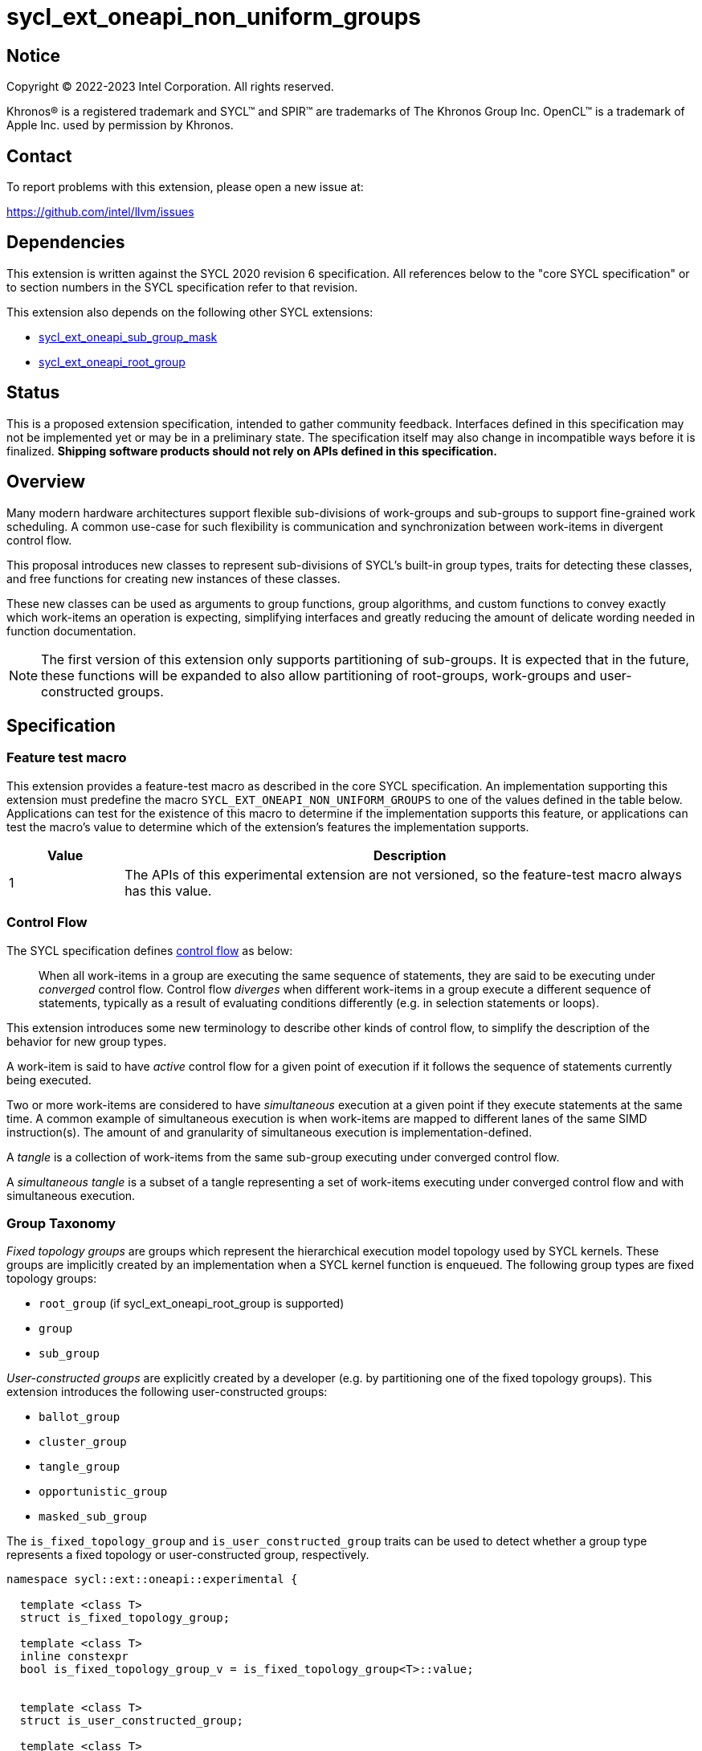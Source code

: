 = sycl_ext_oneapi_non_uniform_groups

:source-highlighter: coderay
:coderay-linenums-mode: table

// This section needs to be after the document title.
:doctype: book
:toc2:
:toc: left
:encoding: utf-8
:lang: en

:blank: pass:[ +]

// Set the default source code type in this document to C++,
// for syntax highlighting purposes.  This is needed because
// docbook uses c++ and html5 uses cpp.
:language: {basebackend@docbook:c++:cpp}


== Notice

[%hardbreaks]
Copyright (C) 2022-2023 Intel Corporation.  All rights reserved.

Khronos(R) is a registered trademark and SYCL(TM) and SPIR(TM) are trademarks
of The Khronos Group Inc.  OpenCL(TM) is a trademark of Apple Inc. used by
permission by Khronos.


== Contact

To report problems with this extension, please open a new issue at:

https://github.com/intel/llvm/issues


== Dependencies

This extension is written against the SYCL 2020 revision 6 specification.  All
references below to the "core SYCL specification" or to section numbers in the
SYCL specification refer to that revision.

This extension also depends on the following other SYCL extensions:

* link:https://github.com/intel/llvm/blob/sycl/sycl/doc/extensions/supported/sycl_ext_oneapi_sub_group_mask.asciidoc[sycl_ext_oneapi_sub_group_mask]
* link:https://github.com/intel/llvm/blob/sycl/sycl/doc/extensions/proposed/sycl_ext_oneapi_root_group.asciidoc[sycl_ext_oneapi_root_group]


== Status

This is a proposed extension specification, intended to gather community
feedback.  Interfaces defined in this specification may not be implemented yet
or may be in a preliminary state.  The specification itself may also change in
incompatible ways before it is finalized.  *Shipping software products should
not rely on APIs defined in this specification.*


== Overview

Many modern hardware architectures support flexible sub-divisions of
work-groups and sub-groups to support fine-grained work scheduling. A common
use-case for such flexibility is communication and synchronization between
work-items in divergent control flow.

This proposal introduces new classes to represent sub-divisions of SYCL's
built-in group types, traits for detecting these classes, and free functions
for creating new instances of these classes.

These new classes can be used as arguments to group functions, group algorithms,
and custom functions to convey exactly which work-items an operation is expecting,
simplifying interfaces and greatly reducing the amount of delicate wording
needed in function documentation.

NOTE: The first version of this extension only supports partitioning of
sub-groups. It is expected that in the future, these functions will be expanded
to also allow partitioning of root-groups, work-groups and user-constructed
groups.


== Specification

=== Feature test macro

This extension provides a feature-test macro as described in the core SYCL
specification.  An implementation supporting this extension must predefine the
macro `SYCL_EXT_ONEAPI_NON_UNIFORM_GROUPS` to one of the values defined in the
table below.  Applications can test for the existence of this macro to
determine if the implementation supports this feature, or applications can test
the macro's value to determine which of the extension's features the
implementation supports.

[%header,cols="1,5"]
|===
|Value
|Description

|1
|The APIs of this experimental extension are not versioned, so the
 feature-test macro always has this value.
|===

=== Control Flow

The SYCL specification defines
link:https://registry.khronos.org/SYCL/specs/sycl-2020/html/sycl-2020.html#control-flow[control
flow] as below:

> When all work-items in a group are executing the same sequence of statements,
> they are said to be executing under _converged_ control flow. Control flow
> _diverges_ when different work-items in a group execute a different sequence of
> statements, typically as a result of evaluating conditions differently (e.g.
> in selection statements or loops).

This extension introduces some new terminology to describe other kinds of
control flow, to simplify the description of the behavior for new group types.

A work-item is said to have _active_ control flow for a given point of
execution if it follows the sequence of statements currently being executed.

Two or more work-items are considered to have _simultaneous_ execution at a
given point if they execute statements at the same time. A common example of
simultaneous execution is when work-items are mapped to different lanes of the
same SIMD instruction(s). The amount of and granularity of simultaneous
execution is implementation-defined.

A _tangle_ is a collection of work-items from the same sub-group executing
under converged control flow.

A _simultaneous tangle_ is a subset of a tangle representing a set of
work-items executing under converged control flow and with simultaneous
execution.


=== Group Taxonomy

_Fixed topology groups_ are groups which represent the hierarchical execution
model topology used by SYCL kernels. These groups are implicitly created by an
implementation when a SYCL kernel function is enqueued. The following group
types are fixed topology groups:

- `root_group` (if sycl_ext_oneapi_root_group is supported)
- `group`
- `sub_group`

_User-constructed groups_ are explicitly created by a developer (e.g. by
partitioning one of the fixed topology groups). This extension introduces the
following user-constructed groups:

- `ballot_group`
- `cluster_group`
- `tangle_group`
- `opportunistic_group`
- `masked_sub_group`

The `is_fixed_topology_group` and `is_user_constructed_group` traits can be
used to detect whether a group type represents a fixed topology or
user-constructed group, respectively.

[source, c++]
----
namespace sycl::ext::oneapi::experimental {

  template <class T>
  struct is_fixed_topology_group;

  template <class T>
  inline constexpr
  bool is_fixed_topology_group_v = is_fixed_topology_group<T>::value;


  template <class T>
  struct is_user_constructed_group;

  template <class T>
  inline constexpr bool
  is_user_constructed_group_v = is_user_constructed_group<T>::value;

} // namespace sycl::ext::oneapi::experimental
----

`is_fixed_topology_group<T>::value` is `std::true_type` if `T` is one of:
`root_group`, `group` or `sub_group`.

`is_user_constructed_group<T>::value` is `std::true_type` if `T` is one of:
`ballot_group`, `cluster_group`, `tangle_group`, `opportunisic_group` or
`masked_sub_group`.


=== Group Functions and Algorithms

When a user-constructed group is passed to a group function or group algorithm,
all work-items in the group must call the function or algorithm in converged
control flow. Violating this restriction results in undefined behavior.

If a work-item calls a group function or group algorithm using an object that
represents a group to which the work-item does not belong, this results in
undefined behavior.

NOTE: Using group functions and algorithms in the presence of overlapping
groups is discouraged, since it is highly likely that such code would have to
make assumptions regarding work-item scheduling and forward progress
guarantees.

The following group functions support the `ballot_group`, `cluster_group`,
`tangle_group`, `opportunistic_group` and `masked_sub_group` group types:

* `group_barrier`
* `group_broadcast`

The following group algorithms support `ballot_group`, `cluster_group`,
`tangle_group`, `opportunistic_group` and `masked_sub_group` group types:

* `joint_any_of` and `any_of_group`
* `joint_all_of` and `all_of_group`
* `joint_none_of` and `none_of_group`
* `shift_group_left`
* `shift_group_right`
* `permute_group_by_xor`
* `select_from_group`
* `joint_reduce` and `reduce_over_group`
* `joint_exclusive_scan` and `exclusive_scan_over_group`
* `joint_inclusive_scan` and `inclusive_scan_over_group`


=== Ballot-Groups

A ballot-group is a non-contiguous subset of a group, representing a collection
of all work-items in the group that share the same value of some predicate.
Ballot-groups are always created in a range of two: the first ballot-group
contains all work-items where the predicate is true, and the second
ballot-group contains all work-items where the predicate is false.


==== Creation

New ballot-groups are created by partitioning an existing group, using the
`get_ballot_group` free-function.

NOTE: Creating a ballot-group requires synchronization of the parent group,
since work-items must exchange predicate values in order to determine group
membership.

[source, c++]
----
namespace ext::oneapi::experimental {

template <typename Group>
ballot_group get_ballot_group(Group group, bool predicate);

} // namespace ext::oneapi::experimental
----
_Constraints_: Available only if `sycl::is_group_v<std::decay_t<Group>> &&
std::is_same_v<Group, sycl::sub_group>` is true.

_Preconditions_: All work-items in `group` must encounter this function in
converged control flow.

_Effects_: Synchronizes all work-items in `group`.

_Returns_: A `ballot_group` consisting of the work-items in `group` for which
`predicate` has the same value as the calling work-item.


==== `ballot_group` Class

[source, c++]
----
namespace sycl::ext::oneapi::experimental {

template <typename ParentGroup>
class ballot_group {
public:
  using id_type = id<1>;
  using range_type = range<1>;
  using linear_id_type = uint32_t;
  static constexpr int dimensions = 1;
  static constexpr sycl::memory_scope fence_scope = ParentGroup::fence_scope;
  
  id_type get_group_id() const;

  id_type get_local_id() const;

  range_type get_group_range() const;

  range_type get_local_range() const;

  linear_id_type get_group_linear_id() const;

  linear_id_type get_local_linear_id() const;

  linear_id_type get_group_linear_range() const;

  linear_id_type get_local_linear_range() const;

  bool leader() const;
};

}
----

NOTE: `ballot_group` is templated on a `ParentGroup` because it is expected
that it will eventually be possible to construct a ballot-group from more
than only sub-groups.

[source,c++]
----
id_type get_group_id() const;
----
_Returns_: An `id` representing the index of the ballot-group.

NOTE: This will always be either 0 (representing the group of work-items where
the predicate was true) or 1 (representing the group of work-items where the
predicate was false).

[source,c++]
----
id_type get_local_id() const;
----
_Returns_: An `id` representing the calling work-item's position within
the ballot-group.

[source,c++]
----
range_type get_group_range() const;
----
_Returns_: A `range` representing the number of ballot-groups.

NOTE: This will always return a `range` of 2, as there will always be two groups;
one representing the group of work-items where the predicate was true and
another representing the group of work-items where the predicate was false.

[source,c++]
----
range_type get_local_range() const;
----
_Returns_: A `range` representing the number of work-items in the ballot-group.

[source,c++]
----
id_type get_group_linear_id() const;
----
_Returns_: A linearized version of the `id` returned by `get_group_id()`.

[source,c++]
----
id_type get_local_linear_id() const;
----
_Returns_: A linearized version of the `id` returned by `get_local_linear_id()`.

[source,c++]
----
range_type get_group_linear_range() const;
----
_Returns_: A linearized version of the `id` returned by `get_group_range()`.

[source,c++]
----
range_type get_local_linear_range() const;
----
_Returns_: A linearized version of the `id` returned by `get_local_range()`.

[source,c++]
----
bool leader() const;
----
_Returns_: `true` for exactly one work-item in the ballot-group, if the calling
work-item is the leader of the ballot-group, and `false` for all other
work-items in the ballot-group. The leader of the ballot-group is guaranteed to
be the work-item for which `get_local_id()` returns 0.


==== Usage Examples

A `ballot_group` can be used in conjunction with constructs like loops and
branches to safely communicate between all work-items still executing:

[source, c++]
----
auto sg = it.get_sub_group();

// get group representing the subset of the sub-group that will take the branch
auto will_branch = sg.get_local_linear_id() % 2 == 0;
auto inner = sycl::ext::oneapi::experimental::get_ballot_group(sg, will_branch);

if (will_branch)
{
  // synchronize across the work-items that took the branch
  sycl::group_barrier(inner);

  // reduce across subset of outer work-items that took the branch
  float ix = sycl::reduce_over_group(inner, x, plus<>());
}
----


=== Cluster-Groups

A cluster-group is a contiguous collection of work-items created by subdividing
a group into equally sized parts, such that each work-item is a member of
exactly one cluster. The size of a cluster-group is a static (compile-time)
property.


==== Creation

New cluster-groups are created by partitioning an existing group, using the
`get_cluster_group` free-function.

NOTE: Creating a cluster-group does not require synchronization of the parent
group, since work-items can independently identify cluster members given a
fixed cluster size.

[source, c++]
----
namespace ext::oneapi::experimental {

template <size_t ClusterSize, typename Group> 
cluster_group<ClusterSize, Group> get_cluster_group(Group group);

} // namespace ext::oneapi::experimental
----

_Constraints_: Available only if `sycl::is_group_v<std::decay_t<Group>> &&
std::is_same_v<Group, sycl::sub_group>` is true. `ClusterSize` must be positive
and a power of 2.

_Preconditions_: `ClusterSize` must be less than or equal to the result of
`group.get_max_local_range()`. `group.get_local_linear_range()` must be evenly
divisible by `ClusterSize`.

_Returns_: A `cluster_group<ClusterSize>` consisting of all work-items in
`group` that are in the same cluster as the calling work-item.


==== `cluster_group` Class

[source, c++]
----
namespace sycl::ext::oneapi::experimental {

template <std::size_t ClusterSize, typename ParentGroup>
class cluster_group {
public:
  using id_type = id<1>;
  using range_type = range<1>;
  using linear_id_type = uint32_t;
  static constexpr int dimensions = 1;
  static constexpr sycl::memory_scope fence_scope = ParentGroup::fence_scope;
    
  id_type get_group_id() const;

  id_type get_local_id() const;

  range_type get_group_range() const;

  range_type get_local_range() const;

  linear_id_type get_group_linear_id() const;

  linear_id_type get_local_linear_id() const;

  linear_id_type get_group_linear_range() const;

  linear_id_type get_local_linear_range() const;

  bool leader() const;
};

}
----

NOTE: `cluster_group` is templated on a `ParentGroup` because it is expected
that it will eventually be possible to construct a cluster-group from more
than only sub-groups.

[source,c++]
----
id_type get_group_id() const;
----
_Returns_: An `id` representing the index of the cluster-group.

[source,c++]
----
id_type get_local_id() const;
----
_Returns_: An `id` representing the calling work-item's position within
the cluster-group.

[source,c++]
----
range_type get_group_range() const;
----
_Returns_: A `range` representing the number of cluster-groups.

[source,c++]
----
range_type get_local_range() const;
----
_Returns_: A `range` representing the number of work-items in the cluster-group.

[source,c++]
----
id_type get_group_linear_id() const;
----
_Returns_: A linearized version of the `id` returned by `get_group_id()`.

[source,c++]
----
id_type get_local_linear_id() const;
----
_Returns_: A linearized version of the `id` returned by `get_local_linear_id()`.

[source,c++]
----
range_type get_group_linear_range() const;
----
_Returns_: A linearized version of the `id` returned by `get_group_range()`.

[source,c++]
----
range_type get_local_linear_range() const;
----
_Returns_: A linearized version of the `id` returned by `get_local_range()`.

[source,c++]
----
bool leader() const;
----
_Returns_: `true` for exactly one work-item in the cluster-group, if the calling
work-item is the leader of the cluster-group, and `false` for all other
work-items in the cluster-group. The leader of the cluster-group is guaranteed
to be the work-item for which `get_local_id()` returns 0.


==== Usage Examples

A `cluster_group` can be used to apply group algorithms to subsets of data:

[source, c++]
----
auto sg = it.get_sub_group();

// reduce over contiguous groups of 8 elements
auto cluster = sycl::ext::oneapi::experimental::get_cluster_group<8>(sg);
auto result = sycl::reduce_over_group(cluster, buf[it.get_local_linear_id()], sycl::plus<>());

// write result out once per group
if (cluster.leader()){
  buf[cluster.get_group_id()] = result;
}
----

A `cluster_group` can be used to provide an interface accepting a specific
number of work-items:

[source, c++]
----
void func_that_needs_4_work_items(sycl::ext::oneapi::experimental::cluster_group<4> group);
----


=== Tangle-Groups

A tangle-group is a non-contiguous subset of a group representing work-items
executing in a tangle. A tangle-group can therefore be used to capture all
work-items currently executing the same control flow.


==== Creation

New tangle-groups are created by partitioning an existing group, using the
`get_tangle_group` free-function.

NOTE: Creating a tangle-group may require synchronization of the parent group
on some devices, since it may be necessary to wait for work-items to
reconverge. For consistency, synchronization is required by all
implementations.

[source, c++]
----
namespace ext::oneapi::experimental {

template <typename Group>
tangle_group get_tangle_group(Group group);

} // namespace ext::oneapi::experimental
----

_Constraints_: Available only if `sycl::is_group_v<std::decay_t<Group>> &&
std::is_same_v<Group, sycl::sub_group>` is true.

_Preconditions_: All work-items in `group` must encounter this function in
converged control flow.

_Effects_: Synchronizes all work-items in `group`.

_Returns_: A `tangle_group` consisting of the work-items in `group` which are
part of the same tangle.


==== `tangle_group` Class

[source, c++]
----
namespace sycl::ext::oneapi::experimental {

class tangle_group {
public:
  using id_type = id<1>;
  using range_type = range<1>;
  using linear_id_type = uint32_t;
  static constexpr int dimensions = 1;
  static constexpr sycl::memory_scope fence_scope =
    sycl::memory_scope::sub_group;
    
  id_type get_group_id() const;

  id_type get_local_id() const;

  range_type get_group_range() const;

  range_type get_local_range() const;

  linear_id_type get_group_linear_id() const;

  linear_id_type get_local_linear_id() const;

  linear_id_type get_group_linear_range() const;

  linear_id_type get_local_linear_range() const;

  bool leader() const;
};

}
----

[source,c++]
----
id_type get_group_id() const;
----
_Returns_: An `id` representing the index of the tangle-group.

NOTE: This will always be an `id` with all values set to 0, since there can
only be one tangle-group.

[source,c++]
----
id_type get_local_id() const;
----
_Returns_: An `id` representing the calling work-item's position within
the tangle-group.

[source,c++]
----
range_type get_group_range() const;
----
_Returns_: A `range` representing the number of tangle-groups.

NOTE: This will always return a `range` of 1 as there can only be one
tangle-group.

[source,c++]
----
range_type get_local_range() const;
----
_Returns_: A `range` representing the number of work-items in the tangle-group.

[source,c++]
----
id_type get_group_linear_id() const;
----
_Returns_: A linearized version of the `id` returned by `get_group_id()`.

[source,c++]
----
id_type get_local_linear_id() const;
----
_Returns_: A linearized version of the `id` returned by `get_local_linear_id()`.

[source,c++]
----
range_type get_group_linear_range() const;
----
_Returns_: A linearized version of the `id` returned by `get_group_range()`.

[source,c++]
----
range_type get_local_linear_range() const;
----
_Returns_: A linearized version of the `id` returned by `get_local_range()`.

[source,c++]
----
bool leader() const;
----
_Returns_: `true` for exactly one work-item in the tangle-group, if the calling
work-item is the leader of the tangle-group, and `false` for all other
work-items in the tangle-group. The leader of the tangle-group is guaranteed to
be the work-item for which `get_local_id()` returns 0.


==== Usage Examples

A `tangle_group` can be used in conjunction with constructs like loops and
branches to safely communicate between all work-items executing the same
control flow.

NOTE: This differs from a `ballot_group` because a `tangle_group` requires the
implementation to track group membership. Which group type to use will depend
on a combination of implementation/backend/device and programmer preference.

[source, c++]
----
auto sg = it.get_sub_group();

auto will_branch = sg.get_local_linear_id() % 2 == 0;
if (will_branch)
{
  // synchronize across the work-items that took the branch
  auto inner = sycl::ext::oneapi::experimental::get_tangle_group(sg);
  sycl::group_barrier(inner);

  // reduce across subset of outer work-items that took the branch
  float ix = sycl::reduce_over_group(inner, x, plus<>());
}
----


=== Opportunistic-Groups

An opportunistic-group is a non-contiguous subset of a sub-group, representing
the work-items of a simultaneous tangle.

In SYCL implementations where work-items have strong forward progress
guarantees (and can therefore make progress independently of other work-items
in the same sub-group), divergent control flow can lead to work-items in a
sub-group executing in a tangle but not in a simultaneous tangle.

In some cases it may be helpful to capture this group and use it for
opportunistic optimizations.


==== Creation

Opportunistic groups are created by calls to the `get_opportunistic_group()`
free-function. Each call to `get_opportunistic_group()` returns a different
group. There are no guarantees that a group returned by
`get_opportunistic_group()` will contain all work-items executing the same
control flow, nor the same set of work-items as the group returned by any
previous call to `get_opportunistic_group()`.

NOTE: Creating an opportunistic group does not require synchronization because
it is designed to capture whichever set of work-items happen to call
`get_opportunistic_group()` simultaneously.

[source, c++]
----
namespace ext::oneapi::experimental::this_kernel {

opportunistic_group get_opportunistic_group();

} // namespace ext::oneapi::experimental::this_kernel
----

_Returns_: An `opportunistic_group` consisting of all work-items in the same
sub-group as the calling work-item which are also part of the same simultaneous
tangle.


==== `opportunistic_group` Class

[source, c++]
----
namespace sycl::ext::oneapi::experimental {

class opportunistic_group {
public:
  using id_type = id<1>;
  using range_type = range<1>;
  using linear_id_type = uint32_t;
  static constexpr int dimensions = 1;
  static constexpr sycl::memory_scope fence_scope =
    sycl::memory_scope::sub_group;
    
  id_type get_group_id() const;

  id_type get_local_id() const;

  range_type get_group_range() const;

  range_type get_local_range() const;

  linear_id_type get_group_linear_id() const;

  linear_id_type get_local_linear_id() const;

  linear_id_type get_group_linear_range() const;

  linear_id_type get_local_linear_range() const;

  bool leader() const;
};

}
----

[source,c++]
----
id_type get_group_id() const;
----
_Returns_: An `id` representing the index of the opportunistic-group.

NOTE: This will always be an `id` with all values set to 0, since there can
only be one opportunistic-group.

[source,c++]
----
id_type get_local_id() const;
----
_Returns_: An `id` representing the calling work-item's position within
the opportunistic-group.

[source,c++]
----
range_type get_group_range() const;
----
_Returns_: A `range` representing the number of opportunistic-groups.

NOTE: This will always return a `range` of 1 as there will only be one
opportunistic-group.

[source,c++]
----
range_type get_local_range() const;
----
_Returns_: A `range` representing the number of work-items in the
opportunistic-group.

[source,c++]
----
id_type get_group_linear_id() const;
----
_Returns_: A linearized version of the `id` returned by `get_group_id()`.

[source,c++]
----
id_type get_local_linear_id() const;
----
_Returns_: A linearized version of the `id` returned by `get_local_linear_id()`.

[source,c++]
----
range_type get_group_linear_range() const;
----
_Returns_: A linearized version of the `id` returned by `get_group_range()`.

[source,c++]
----
range_type get_local_linear_range() const;
----
_Returns_: A linearized version of the `id` returned by `get_local_range()`.

[source,c++]
----
bool leader() const;
----
_Returns_: `true` for exactly one work-item in the opportunistic-group, if the
calling work-item is the leader of the opportunistic-group, and `false` for all
other work-items in the opportunistic-group. The leader of the opportunistic
group is guaranteed to be the work-item for which `get_local_id()` returns 0.


==== Usage Example

The following example shows an atomic pointer being incremented.
It is expected that all the work-items in the sub_group will increment the
atomic value, but we opportunistically capture the groups of work-items as they
arrive to this point in the control flow.

[source, c++]
----
template <sycl::memory_order Order,
          sycl::memory_scope Scope,
          sycl::access::address_space AddressSpace>
int atomic_aggregate_inc(sycl::sub_group sg, sycl::atomic_ref<int, Order, Scope, AddressSpace> ptr) {

  // get the set of work-items that called this function simultaneously
  auto active_group = sycl::ext::oneapi::experimental::this_kernel::get_opportunistic_group();

  // increment the atomic once on behalf of all active work-items
  int count = active_group.get_local_linear_range();
  int old_value;
  if (active_group.leader()) {
    old_value = ptr.fetch_add(count);
  }

  // return the value the individual work-item might have received if it had worked alone
  auto base = sycl::group_broadcast(active_group, old_value);
  auto idx = active_group.get_local_linear_id();
  return base + idx;

}
----


=== Masked Sub-groups

A masked sub-group is a non-contiguous subset of a sub-group, representing an
arbitrary user-defined subset of work-items. The members of a masked sub-group
are described by a bitmask, where a 1 denotes membership of the group.

The work-items within a masked sub-group retain information about the original
sub-group, and many member functions of the `masked_sub_group` class reflect
this. Developers are strongly recommended to use other user-constructed groups
that match their use-case, both for improved performance and a simplified
mental model.

NOTE: Masked sub-groups exist primarily to support experimentation with
arbitrary subsets of work-items within a sub-group, and to support the
migration of algorithms already expressed via masks.

[source, c++]
----
namespace ext::oneapi::experimental {

masked_sub_group get_masked_sub_group(sub_group sg, sub_group_mask mask);

} // namespace ext::oneapi::experimental
----

_Preconditions_: All work-items in `sg` with a corresponding bit set in `mask`
must encounter this function in converged control flow.

_Returns_: A `masked_sub_group` consisting of the work-items in `sg` with a
corresponding bit set in `mask`.


==== Creation

Masked sub-groups are created by calls to the `get_masked_sub_group()`
function, which applies a bitmask to an existing sub-group.

NOTE: Creating a masked sub-group does not require synchronization of the
parent sub-group, since work-items can independently identify members directly
from the specified membership mask.


==== `masked_sub_group` Class

The `masked_sub_group` class contains an additional `get_mask()` function,
returning the membership mask. Since the other member functions of
`masked_sub_group` reflect the original sub-group, developers must use this
mask to reason about the numbering of active work-items in the group.

[source, c++]
----
namespace sycl::ext::oneapi::experimental {

class masked_sub_group {
public:
  using id_type = id<1>;
  using range_type = range<1>;
  using linear_id_type = uint32_t;
  static constexpr int dimensions = 1;
  static constexpr sycl::memory_scope fence_scope =
    sycl::memory_scope::sub_group;

  id_type get_group_id() const;

  id_type get_local_id() const;

  range_type get_group_range() const;

  range_type get_local_range() const;

  linear_id_type get_group_linear_id() const;

  linear_id_type get_local_linear_id() const;

  linear_id_type get_group_linear_range() const;

  linear_id_type get_local_linear_range() const;

  bool leader() const;

  sub_group_mask get_mask() const;
};

}
----

[source,c++]
----
id_type get_group_id() const;
----
_Returns_: An `id` representing the index of the sub-group within the
parent work-group.

[source,c++]
----
id_type get_local_id() const;
----
_Returns_: An `id` representing the calling work-item's position within
the sub-group.

[source,c++]
----
range_type get_group_range() const;
----
_Returns_: A `range` representing the number of sub-groups within the parent
work-group.

[source,c++]
----
range_type get_local_range() const;
----
_Returns_: A `range` representing the number of work-items in the sub-group.

[source,c++]
----
id_type get_group_linear_id() const;
----
_Returns_: A linearized version of the `id` returned by `get_group_id()`.

[source,c++]
----
id_type get_local_linear_id() const;
----
_Returns_: A linearized version of the `id` returned by `get_local_linear_id()`.

[source,c++]
----
range_type get_group_linear_range() const;
----
_Returns_: A linearized version of the `id` returned by `get_group_range()`.

[source,c++]
----
range_type get_local_linear_range() const;
----
_Returns_: A linearized version of the `id` returned by `get_local_range()`.

[source,c++]
----
bool leader() const;
----
_Returns_: `true` for exactly one work-item in the masked sub-group, if the
calling work-item is the leader of the masked sub-group, and `false` for all
other work-items in the masked sub-group. The leader of the masked sub-group
is guaranteed to be the lowest-numbered active work-item (i.e. the work-item
corresponding to the least-significant bit in the mask).

[source,c++]
----
sub_group_mask get_mask() const;
----
_Returns_: A `sub_group_mask` representing which work-items from the sub-group
are considered a member of this `masked_sub_group`.


==== Usage Example

A `masked_sub_group` can be used to implement algorithms where some sort of
active mask is already present:

[source, c++]
----
// set initial mask to full sub-group
auto sg = it.get_sub_group();
auto active = std::pow(2, sg.get_max_local_range()) - 1;

float sum = x;
for (int shift = sg.get_max_local_range() / 2; shift > 0; shift /= 2)
{
  // create representation of work-items still active in this phase
  auto masked_sg = sycl::ext::oneapi::experimental::get_masked_sub_group(sg, active);

  // call shift only for work-items that are still active
  // using the parent sub_group would have been unsafe due to divergence
  sum += sycl::shift_group_left(masked_sg, x, shift);

  // remove half of the work-items from the group
  active >>= shift;
}
----

Note that in many cases these algorithms can be translated (manually) to use
one of the alternative group types:

[source, c++]
----
// set initial mask to full sub-group
auto sg = it.get_sub_group();

float sum = x;
for (int phase = 1; phase < sg.get_max_local_range() / 2; phase *= 2)
{
  // create representation of work-items still active in this phase
  auto active_items = sycl::ext::oneapi::experimental::get_tangle_group(sg);

  // call shift only for work-items that are still active
  // note that the shift is now 1, because of how tangle-group local IDs are defined
  sum += sycl::shift_group_left(active_items, x, 1);
}
----

Or, even more simply, one of the SYCL group algorithms:

[source, c++]
----
auto sg = it.get_sub_group();
sum = sycl::reduce_over_group(sg, x, sycl::plus<>());
----


== Implementation notes

This non-normative section provides information about one possible
implementation of this extension.  It is not part of the specification of the
extension's API.

For SPIR-V backends, all user-constructed group types are expected to be
implemented using SPIR-V's
link:https://registry.khronos.org/SPIR-V/specs/unified1/SPIRV.html#_non_uniform_instructions[non-uniform
instructions]. `cluster_group` functionality is expected to leverage the
optional `ClusterSize` argument of those instructions. Each group type will
require slightly different usage of those instructions to ensure that distinct
groups encounter unique control flow when appropriate.

For CUDA backends, all user-constructed group types are expected to be lowered
to PTX instructions with explicit masks. The only expected difference in
implementation for the different group types is how the mask is initially
constructed. Supporting `tangle_group` may require the compiler to construct
masks when encountering control flow constructs, and to pass those masks
across call boundaries.


== Issues

None.
